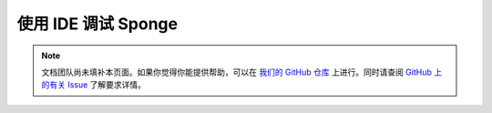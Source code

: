 ===============================
使用 IDE 调试 Sponge
===============================

.. note::

    文档团队尚未填补本页面。如果你觉得你能提供帮助，可以在 `我们的 GitHub 仓库
    <https://github.com/spongepowered/spongedocs>`_ 上进行。同时请查阅 `GitHub 上的有关 Issue
    <https://github.com/SpongePowered/SpongeDocs/issues/356>`_ 了解要求详情。
